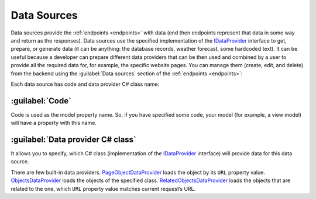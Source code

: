 ﻿.. _data-sources:

Data Sources
============

Data sources provide the :ref:`endpoints <endpoints>` with data (end then endpoints represent that data in some way and return as the responses).
Data sources use the specified implementation of the `IDataProvider <https://github.com/Platformus/Platformus/blob/master/src/Platformus.Website/DataProviders/IDataProvider.cs#L16>`_
interface to get, prepare, or generate data (it can be anything: the database records, weather forecast, some hardcoded text).
It can be useful because a developer can prepare different data providers that can be then used and combined by a user to provide all the required data for,
for example, the specific website pages. You can manage them (create, edit, and delete) from the backend using the :guilabel:`Data sources`
section of the :ref:`endpoints <endpoints>`:

.. image:: /images/platformus_website/data_sources/1.png

Each data source has code and data provider C# class name:

.. image:: /images/platformus_website/data_sources/2.png

:guilabel:`Code`
~~~~~~~~~~~~~~~~

Code is used as the model property name. So, if you have specified some code,
your model (for example, a view model) will have a property with this name.

:guilabel:`Data provider C# class`
~~~~~~~~~~~~~~~~~~~~~~~~~~~~~~~~~~

It allows you to specify, which C# class (implementation of the
`IDataProvider <https://github.com/Platformus/Platformus/blob/master/src/Platformus.Website/DataProviders/IDataProvider.cs#L16>`_
interface) will provide data for this data source.

There are few built-in data providers.
`PageObjectDataProvider <https://github.com/Platformus/Platformus/blob/master/src/Platformus.Website.Frontend/DataProviders/PageObjectDataProvider.cs#L17>`_
loads the object by its ``URL`` property value.
`ObjectsDataProvider <https://github.com/Platformus/Platformus/blob/master/src/Platformus.Website.Frontend/DataProviders/ObjectsDataProvider.cs#L15>`_
loads the objects of the specified class.
`RelatedObjectsDataProvider <https://github.com/Platformus/Platformus/blob/master/src/Platformus.Website.Frontend/DataProviders/RelatedObjectsDataProvider.cs#L18>`_
loads the objects that are related to the one, which ``URL`` property value matches current request’s URL.